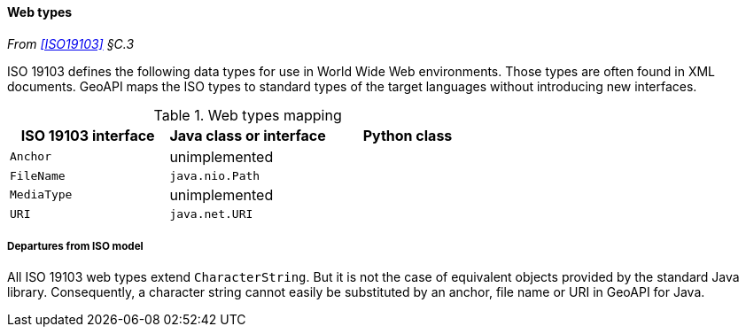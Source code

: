 [[web_types]]
==== Web types
_From <<ISO19103>> §C.3_

ISO 19103 defines the following data types for use in World Wide Web environments.
Those types are often found in XML documents.
GeoAPI maps the ISO types to standard types of the target languages without introducing new interfaces.

.Web types mapping
[options="header"]
|==========================================================
|ISO 19103 interface |Java class or interface |Python class
|`Anchor`            |unimplemented           |
|`FileName`          |`java.nio.Path`         |
|`MediaType`         |unimplemented           |
|`URI`               |`java.net.URI`          |
|==========================================================


[[web_types_departures]]
===== Departures from ISO model

All ISO 19103 web types extend `CharacterString`.
But it is not the case of equivalent objects provided by the standard Java library.
Consequently, a character string cannot easily be substituted by an anchor, file name or URI in GeoAPI for Java.
